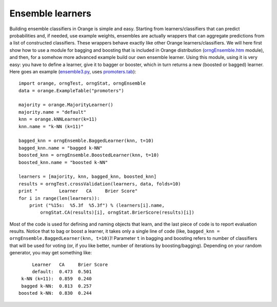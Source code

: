 .. _c_bagging.htm: code/c_bagging.htm
.. _ensemble2.py: code/ensemble2.py
.. _ensemble3.py: code/ensemble3.py
.. _orngEnsemble.htm: ../modules/orngEnsemble.htm
.. _promoters.tab: code/promoters.tab


.. index:: ensembles
.. index:: 
   single: ensembles; bagging
.. index:: 
   single: ensembles; boosting

Ensemble learners
=================

Building ensemble classifiers in Orange is simple and easy. Starting
from learners/classifiers that can predict probabilities and, if
needed, use example weights, ensembles are actually wrappers that can
aggregate predictions from a list of constructed classifiers. These
wrappers behave exactly like other Orange learners/classifiers. We
will here first show how to use a module for bagging and boosting that
is included in Orange distribution (`orngEnsemble.htm`_ module), and
then, for a somehow more advanced example build our own ensemble
learner. Using this module, using it is very easy: you have to define
a learner, give it to bagger or booster, which in turn returns a new
(boosted or bagged) learner. Here goes an example (`ensemble3.py`_,
uses `promoters.tab`_)::

   import orange, orngTest, orngStat, orngEnsemble
   data = orange.ExampleTable("promoters")
   
   majority = orange.MajorityLearner()
   majority.name = "default"
   knn = orange.kNNLearner(k=11)
   knn.name = "k-NN (k=11)"
   
   bagged_knn = orngEnsemble.BaggedLearner(knn, t=10)
   bagged_knn.name = "bagged k-NN"
   boosted_knn = orngEnsemble.BoostedLearner(knn, t=10)
   boosted_knn.name = "boosted k-NN"
   
   learners = [majority, knn, bagged_knn, boosted_knn]
   results = orngTest.crossValidation(learners, data, folds=10)
   print "        Learner   CA     Brier Score"
   for i in range(len(learners)):
       print ("%15s:  %5.3f  %5.3f") % (learners[i].name,
           orngStat.CA(results)[i], orngStat.BrierScore(results)[i])

Most of the code is used for defining and naming objects that learn,
and the last piece of code is to report evaluation results. Notice
that to bag or boost a learner, it takes only a single line of code
(like, ``bagged_knn = orngEnsemble.BaggedLearner(knn, t=10)``)!
Parameter ``t`` in bagging and boosting refers to number of
classifiers that will be used for voting (or, if you like better,
number of iterations by boosting/bagging). Depending on your random
generator, you may get something like::

           Learner   CA     Brier Score
           default:  0.473  0.501
       k-NN (k=11):  0.859  0.240
       bagged k-NN:  0.813  0.257
      boosted k-NN:  0.830  0.244


